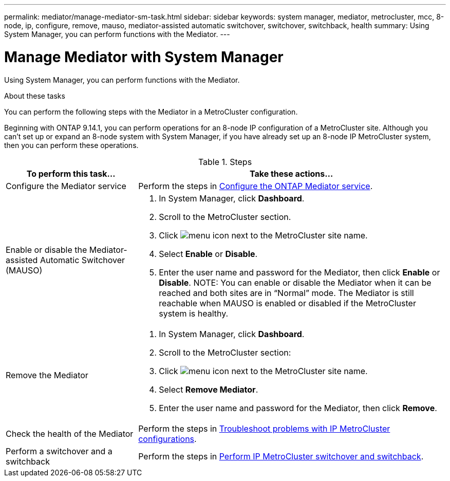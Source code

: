 ---
permalink: mediator/manage-mediator-sm-task.html
sidebar: sidebar
keywords: system manager, mediator, metrocluster, mcc, 8-node, ip, configure, remove, mauso, mediator-assisted automatic switchover, switchover, switchback, health
summary: Using System Manager, you can perform functions with the Mediator.
---

= Manage Mediator with System Manager
:icons: font
:imagesdir: ../media/

[.lead]
Using System Manager, you can perform functions with the Mediator.

.About these tasks

You can perform the following steps with the Mediator in a MetroCluster configuration. 

Beginning with ONTAP 9.14.1, you can perform operations for an 8-node IP configuration of a MetroCluster site. Although you can’t set up or expand an 8-node system with System Manager, if you have already set up an 8-node IP MetroCluster system, then you can perform these operations.

.Steps

[cols="30,70"]
|===

h| To perform this task...  h| Take these actions...

a| Configure the Mediator service
a| Perform the steps in link:https://docs.netapp.com/us-en/ontap/task_metrocluster_configure.html##configure-the-ontap-mediator-service[Configure the ONTAP Mediator service].

a| Enable or disable the Mediator-assisted Automatic Switchover (MAUSO)
a| 
. In System Manager, click *Dashboard*.
. Scroll to the MetroCluster section.
. Click image:icon_kabob.gif[menu icon] next to the MetroCluster site name.
. Select *Enable* or *Disable*.
. Enter the user name and password for the Mediator, then click *Enable* or *Disable*.
NOTE: You can enable or disable the Mediator when it can be reached and both sites are in "`Normal`" mode.  The Mediator is still reachable when MAUSO is enabled or disabled if the MetroCluster system is healthy.

a| Remove the Mediator
a| 
. In System Manager, click *Dashboard*.
. Scroll to the MetroCluster section:
. Click image:icon_kabob.gif[menu icon] next to the MetroCluster site name.
. Select *Remove Mediator*.
. Enter the user name and password for the Mediator, then click *Remove*.

a| Check the health of the Mediator
a| Perform the steps in link:https://docs.netapp.com/us-en/ontap/task_metrocluster_troubleshooting.html[Troubleshoot problems with IP MetroCluster configurations].

a| Perform a switchover and a switchback
a| Perform the steps in link:https://docs.netapp.com/us-en/ontap/task_metrocluster_switchover_switchback.html[Perform IP MetroCluster switchover and switchback].

|===

// 2023 Oct 10, ONTAPDOC-1239
